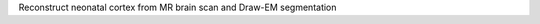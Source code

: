 .. Auto-generated by help-rst from "mirtk recon-neonatal-cortex -h" output


Reconstruct neonatal cortex from MR brain scan and Draw-EM segmentation
